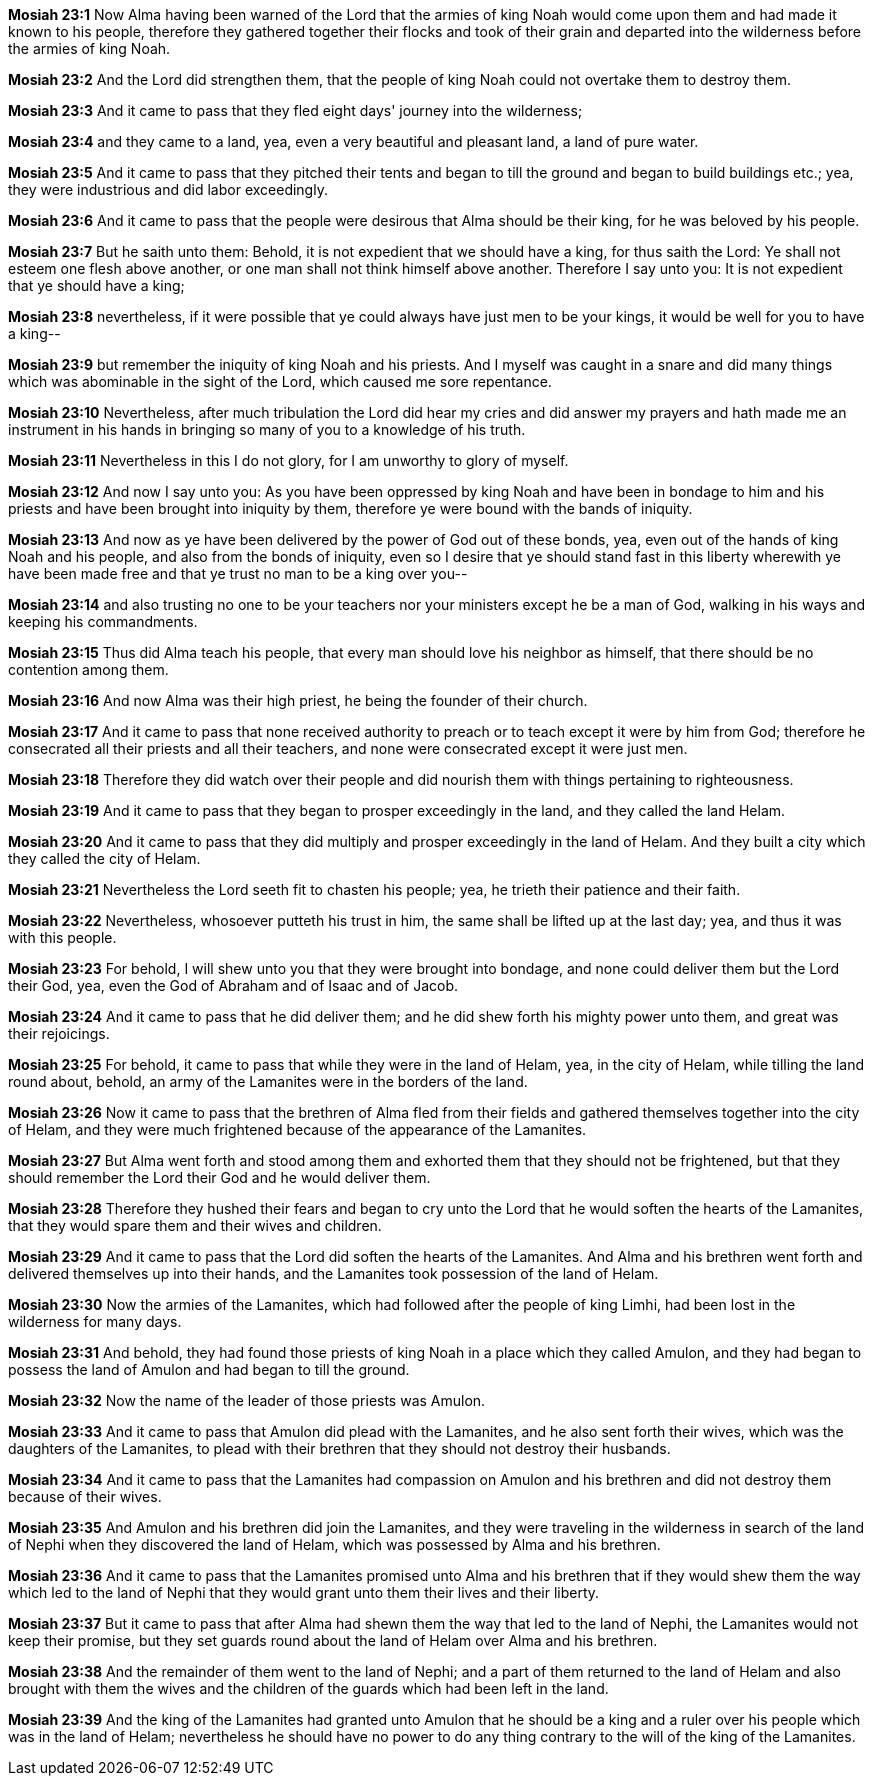 *Mosiah 23:1* Now Alma having been warned of the Lord that the armies of king Noah would come upon them and had made it known to his people, therefore they gathered together their flocks and took of their grain and departed into the wilderness before the armies of king Noah.

*Mosiah 23:2* And the Lord did strengthen them, that the people of king Noah could not overtake them to destroy them.

*Mosiah 23:3* And it came to pass that they fled eight days' journey into the wilderness;

*Mosiah 23:4* and they came to a land, yea, even a very beautiful and pleasant land, a land of pure water.

*Mosiah 23:5* And it came to pass that they pitched their tents and began to till the ground and began to build buildings etc.; yea, they were industrious and did labor exceedingly.

*Mosiah 23:6* And it came to pass that the people were desirous that Alma should be their king, for he was beloved by his people.

*Mosiah 23:7* But he saith unto them: Behold, it is not expedient that we should have a king, for thus saith the Lord: Ye shall not esteem one flesh above another, or one man shall not think himself above another. Therefore I say unto you: It is not expedient that ye should have a king;

*Mosiah 23:8* nevertheless, if it were possible that ye could always have just men to be your kings, it would be well for you to have a king--

*Mosiah 23:9* but remember the iniquity of king Noah and his priests. And I myself was caught in a snare and did many things which was abominable in the sight of the Lord, which caused me sore repentance.

*Mosiah 23:10* Nevertheless, after much tribulation the Lord did hear my cries and did answer my prayers and hath made me an instrument in his hands in bringing so many of you to a knowledge of his truth.

*Mosiah 23:11* Nevertheless in this I do not glory, for I am unworthy to glory of myself.

*Mosiah 23:12* And now I say unto you: As you have been oppressed by king Noah and have been in bondage to him and his priests and have been brought into iniquity by them, therefore ye were bound with the bands of iniquity.

*Mosiah 23:13* And now as ye have been delivered by the power of God out of these bonds, yea, even out of the hands of king Noah and his people, and also from the bonds of iniquity, even so I desire that ye should stand fast in this liberty wherewith ye have been made free and that ye trust no man to be a king over you--

*Mosiah 23:14* and also trusting no one to be your teachers nor your ministers except he be a man of God, walking in his ways and keeping his commandments.

*Mosiah 23:15* Thus did Alma teach his people, that every man should love his neighbor as himself, that there should be no contention among them.

*Mosiah 23:16* And now Alma was their high priest, he being the founder of their church.

*Mosiah 23:17* And it came to pass that none received authority to preach or to teach except it were by him from God; therefore he consecrated all their priests and all their teachers, and none were consecrated except it were just men.

*Mosiah 23:18* Therefore they did watch over their people and did nourish them with things pertaining to righteousness.

*Mosiah 23:19* And it came to pass that they began to prosper exceedingly in the land, and they called the land Helam.

*Mosiah 23:20* And it came to pass that they did multiply and prosper exceedingly in the land of Helam. And they built a city which they called the city of Helam.

*Mosiah 23:21* Nevertheless the Lord seeth fit to chasten his people; yea, he trieth their patience and their faith.

*Mosiah 23:22* Nevertheless, whosoever putteth his trust in him, the same shall be lifted up at the last day; yea, and thus it was with this people.

*Mosiah 23:23* For behold, I will shew unto you that they were brought into bondage, and none could deliver them but the Lord their God, yea, even the God of Abraham and of Isaac and of Jacob.

*Mosiah 23:24* And it came to pass that he did deliver them; and he did shew forth his mighty power unto them, and great was their rejoicings.

*Mosiah 23:25* For behold, it came to pass that while they were in the land of Helam, yea, in the city of Helam, while tilling the land round about, behold, an army of the Lamanites were in the borders of the land.

*Mosiah 23:26* Now it came to pass that the brethren of Alma fled from their fields and gathered themselves together into the city of Helam, and they were much frightened because of the appearance of the Lamanites.

*Mosiah 23:27* But Alma went forth and stood among them and exhorted them that they should not be frightened, but that they should remember the Lord their God and he would deliver them.

*Mosiah 23:28* Therefore they hushed their fears and began to cry unto the Lord that he would soften the hearts of the Lamanites, that they would spare them and their wives and children.

*Mosiah 23:29* And it came to pass that the Lord did soften the hearts of the Lamanites. And Alma and his brethren went forth and delivered themselves up into their hands, and the Lamanites took possession of the land of Helam.

*Mosiah 23:30* Now the armies of the Lamanites, which had followed after the people of king Limhi, had been lost in the wilderness for many days.

*Mosiah 23:31* And behold, they had found those priests of king Noah in a place which they called Amulon, and they had began to possess the land of Amulon and had began to till the ground.

*Mosiah 23:32* Now the name of the leader of those priests was Amulon.

*Mosiah 23:33* And it came to pass that Amulon did plead with the Lamanites, and he also sent forth their wives, which was the daughters of the Lamanites, to plead with their brethren that they should not destroy their husbands.

*Mosiah 23:34* And it came to pass that the Lamanites had compassion on Amulon and his brethren and did not destroy them because of their wives.

*Mosiah 23:35* And Amulon and his brethren did join the Lamanites, and they were traveling in the wilderness in search of the land of Nephi when they discovered the land of Helam, which was possessed by Alma and his brethren.

*Mosiah 23:36* And it came to pass that the Lamanites promised unto Alma and his brethren that if they would shew them the way which led to the land of Nephi that they would grant unto them their lives and their liberty.

*Mosiah 23:37* But it came to pass that after Alma had shewn them the way that led to the land of Nephi, the Lamanites would not keep their promise, but they set guards round about the land of Helam over Alma and his brethren.

*Mosiah 23:38* And the remainder of them went to the land of Nephi; and a part of them returned to the land of Helam and also brought with them the wives and the children of the guards which had been left in the land.

*Mosiah 23:39* And the king of the Lamanites had granted unto Amulon that he should be a king and a ruler over his people which was in the land of Helam; nevertheless he should have no power to do any thing contrary to the will of the king of the Lamanites.

